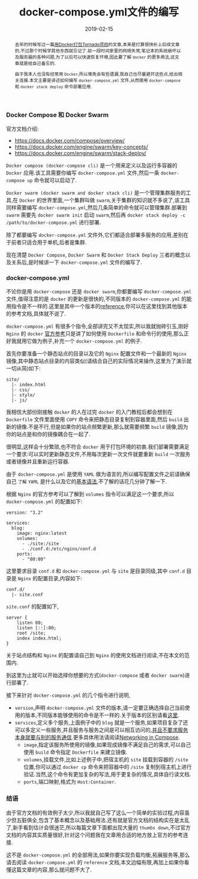 #+title: docker-compose.yml文件的编写
#+date: 2019-02-15
#+index: Docker stack depoly 的使用
#+tags: Docker
#+begin_abstract
去年的时候写过一篇[[/posts/2018/08/tornado-with-docker.html][用Docker打包Tornado项目]]的文章,本来是打算很快补上后续文章的,不过那个时候学其他东西就忘记了.前一段时间家里的网络失常,笔记本的系统崩坏以及服务器的各种问题,为了以后可以快速恢复环境,因此要了解 =docker= 的更多用法,这文章就是给自己备忘的.

由于我本人也没有经常用 =Docker=,所以难免会有些遗漏,我自己也尽量避开这些点,给出相关连接.本文主要是讲述如何编写 =docker-compose.yml= 文件,从而使用 =docker-compose= 和 =docker stack deploy= 命令部署应用.
#+end_abstract

*** Docker Compose 和 Docker Swarm

    官方文档介绍:

    - https://docs.docker.com/compose/overview/
    - https://docs.docker.com/engine/swarm/key-concepts/
    - https://docs.docker.com/engine/swarm/stack-deploy/

    =Docker compose (docker-compose cli)= 是一个用来定义以及运行多容器的 =Docker= 应用.该工具需要你编写 =docker-compose.yml= 文件,然后一条 =docker-compose up= 命令就可以启动了.

    =Docker swarm (docker swarm and docker stack cli)= 是一个管理集群服务的工具,在 =Docker= 的世界里面,一个集群叫做 =swarm=,关于集群的知识就不多说了,该工具同样需要编写 =docker-compose.yml=,然后几条简单的命令就可以管理集群.部署到 =swarm= 需要先 =docker swarm init= 启动 =swarm=,然后再 =docker stack deploy -c /path/to/docker-compose.yml= 进行部署.

    除了都要编写 =docker-compose.yml= 文件外,它们都适合部署多服务的应用,差别在于前者只适合用于单机,后者是集群.

    现在清楚 =Docker Compose=, =Docker Swarm= 和 =Docker Stack Deploy= 三者的概念以及关系后,是时候讲一下 =docker-compose.yml= 文件的编写了.


*** docker-compose.yml

    不论你是用 =docker-compose= 还是 =docker swarm=,你都要编写 =docker-compose.yml= 文件,值得注意的是 =docker= 的更新是很快的,不同版本的 =docker-compose.yml= 的能用指令是不一样的.这里是其中一个版本的[[https://docs.docker.com/compose/compose-file/][reference]],你可以在这里找到其他版本的参考文档,具体就不说了.

    =docker-compose.yml= 有很多个指令,全部讲完又不太现实,所以我就抛砖引玉,刚好 =Nginx= 的 =docker= [[https://docs.docker.com/samples/library/nginx/#complex-configuration][官方参考]]只是讲了如何使用 =Dockerfile= 和命令行的使用,那么正好我就用它做为例子,补充一个 =docker-compose.yml= 的例子.

    首先你要准备一个静态站点的目录以及它的 =Nginx= 配置文件和一个最新的 =Nginx= 镜像,其中静态站点目录的内容类似(请结合自己的实际情况来操作,这里为了演示就一切从简)如下:

    #+BEGIN_EXAMPLE
    site/
      |- index.html
      |- css/
      |- style/
      |- js/
    #+END_EXAMPLE

    我相信大部份刚接触 =docker= 的人在过完 =docker= 的入门教程后都会想到在 =Dockerfile= 文件里面使用 =COPY= 命令来把静态目录复制到容器里面,然后 =build= 出新的镜像.不是不行,但是如果你的站点频繁更新,那么就需要频繁 =build= 镜像,因为你的站点是和你的镜像耦合在一起了.

    很明显,这样会十分繁琐,也不符合 =docker= 用于打包环境的初衷.我们部署需要满足一个要求:可以实时更新静态文件,不用每次更新一次文件就要重新 =build= 一次服务或者镜像并且重新运行容器.

    由于 =docker-compose.yml= 是使用 =YAML= 做为语言的,所以编写配置文件之前请确保自己 =了解= =YAML= 是什么以及它的[[https://docs.ansible.com/ansible/latest/reference_appendices/YAMLSyntax.html][基本语法]],不了解的话花几分钟了解一下.

    根据 =Nginx= 的官方参考可以了解到 =volumes= 指令可以满足这一个要求,所以 =docker-compose.yml= 的配置如下:

    #+BEGIN_EXAMPLE
    version: "3.2"

    services:
      blog:
        image: nginx:latest
        volumes:
          - ./site:/site
          - ./conf.d:/etc/nginx/conf.d
        ports:
          - "80:80"
    #+END_EXAMPLE

    这里要求目录 =conf.d= 和 =docker-compose.yml= 与 =site= 是目录同级,其中 =conf.d= 目录是 =Nginx= 的配置目录,内容如下:

    #+BEGIN_EXAMPLE
    conf.d/
      |- site.conf
    #+END_EXAMPLE

    =site.conf= 的配置如下,

    #+BEGIN_EXAMPLE
    server {
        listen 80;
        listen [::]:80;
        root /site;
        index index.html;
    }
    #+END_EXAMPLE

    关于站点结构和 =Nginx= 的配置请自己到 =Nginx= 的使用文档进行阅读,不在本文的范围内.

    到这里为止就可以开始选择你想要的方式(=docker-compose= 或者 =docker swarm=)进行部署了.

    接下来针对 =docker-compose.yml= 的几个指令进行说明,

    - =version=,声明 =docker-compose.yml= 文件的版本,请一定要正确选择自己当前使用的版本,不同版本能够使用的命令是不一样的.关于版本的区别请看[[https://docs.docker.com/compose/compose-file/compose-versioning/][这里]].
    - =services=,定义多个服务,上面例子中的 =blog= 就是一个服务,如果项目复杂了还可以多定义一些服务,并且服务与服务之间是可以相互访问的,[[https://docs.docker.com/compose/networking/#links][并且不要求服务本身就要与别的服务通信]].更多具体用法请阅读[[https://docs.docker.com/compose/networking/][Networking in Compose]].
      - =image=,指定该服务所使用的镜像,如果现成镜像不满足自己的需求,可以自己使用 =build= 命令指定 =Dockerfile= 来建立镜像.
      - =volumes=,挂载文件,比如上述例子中,把宿主机的 =site= 挂载到容器的 =/site= 位置,你可以通过 =docker cp= 命令来把容器中的 =/site= 复制到宿主机上进行验证.当然,这个命令有更加复杂的写法,用于更复杂的情况,具体自行读文档.
      - =ports=,端口映射,格式为 =Host:Container=.


*** 结语

    由于官方文档的有效例子太少,所以我就自己写了这么一个简单的实验过程,内容虽少但五脏俱全,包含了基本概念以及基础用法.还有就是官方文档的结构实在是太乱了,新手看到估计会很迷茫,所以每篇文章下面都出现大量的 =thumbs down=,不过官方文档的内容其实质量很好,针对这个问题我在文章用合适的地方放上官方的参考连接.

    这不是 =docker-compose.yml= 的全部用法,如果你要实现负载均衡,拓展服务等,那么请去阅读 =docker-compose.yml= 的 =reference= 文档,本文边幅有限,再加上如果你看懂这篇文章的内容,那么就问题不大了.
